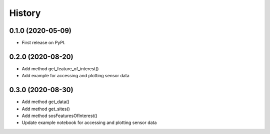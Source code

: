 =======
History
=======

0.1.0 (2020-05-09)
------------------

* First release on PyPI.


0.2.0 (2020-08-20)
------------------

* Add method get_feature_of_interest()
* Add example for accessing and plotting sensor data

0.3.0 (2020-08-30)
------------------

* Add method get_data()
* Add method get_sites()
* Add method sosFeaturesOfInterest()
* Update example notebook for accessing and plotting sensor data
